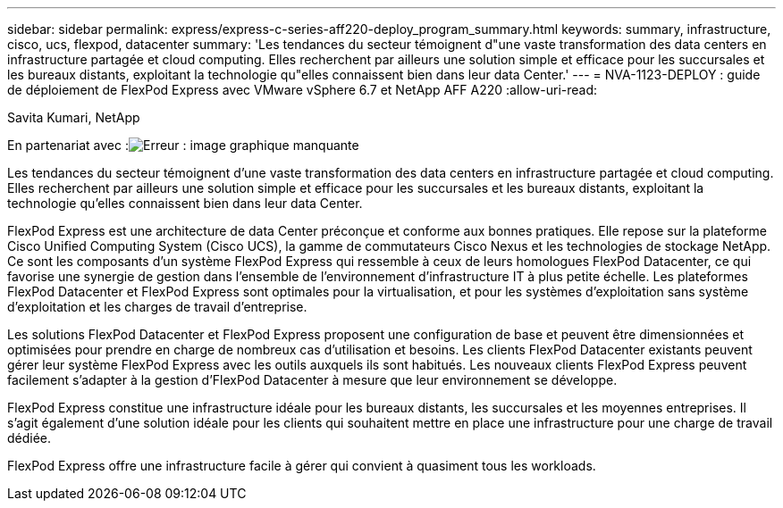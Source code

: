 ---
sidebar: sidebar 
permalink: express/express-c-series-aff220-deploy_program_summary.html 
keywords: summary, infrastructure, cisco, ucs, flexpod, datacenter 
summary: 'Les tendances du secteur témoignent d"une vaste transformation des data centers en infrastructure partagée et cloud computing. Elles recherchent par ailleurs une solution simple et efficace pour les succursales et les bureaux distants, exploitant la technologie qu"elles connaissent bien dans leur data Center.' 
---
= NVA-1123-DEPLOY : guide de déploiement de FlexPod Express avec VMware vSphere 6.7 et NetApp AFF A220
:allow-uri-read: 


Savita Kumari, NetApp

En partenariat avec :image:cisco logo.png["Erreur : image graphique manquante"]

Les tendances du secteur témoignent d'une vaste transformation des data centers en infrastructure partagée et cloud computing. Elles recherchent par ailleurs une solution simple et efficace pour les succursales et les bureaux distants, exploitant la technologie qu'elles connaissent bien dans leur data Center.

FlexPod Express est une architecture de data Center préconçue et conforme aux bonnes pratiques. Elle repose sur la plateforme Cisco Unified Computing System (Cisco UCS), la gamme de commutateurs Cisco Nexus et les technologies de stockage NetApp. Ce sont les composants d'un système FlexPod Express qui ressemble à ceux de leurs homologues FlexPod Datacenter, ce qui favorise une synergie de gestion dans l'ensemble de l'environnement d'infrastructure IT à plus petite échelle. Les plateformes FlexPod Datacenter et FlexPod Express sont optimales pour la virtualisation, et pour les systèmes d'exploitation sans système d'exploitation et les charges de travail d'entreprise.

Les solutions FlexPod Datacenter et FlexPod Express proposent une configuration de base et peuvent être dimensionnées et optimisées pour prendre en charge de nombreux cas d'utilisation et besoins. Les clients FlexPod Datacenter existants peuvent gérer leur système FlexPod Express avec les outils auxquels ils sont habitués. Les nouveaux clients FlexPod Express peuvent facilement s'adapter à la gestion d'FlexPod Datacenter à mesure que leur environnement se développe.

FlexPod Express constitue une infrastructure idéale pour les bureaux distants, les succursales et les moyennes entreprises. Il s'agit également d'une solution idéale pour les clients qui souhaitent mettre en place une infrastructure pour une charge de travail dédiée.

FlexPod Express offre une infrastructure facile à gérer qui convient à quasiment tous les workloads.
